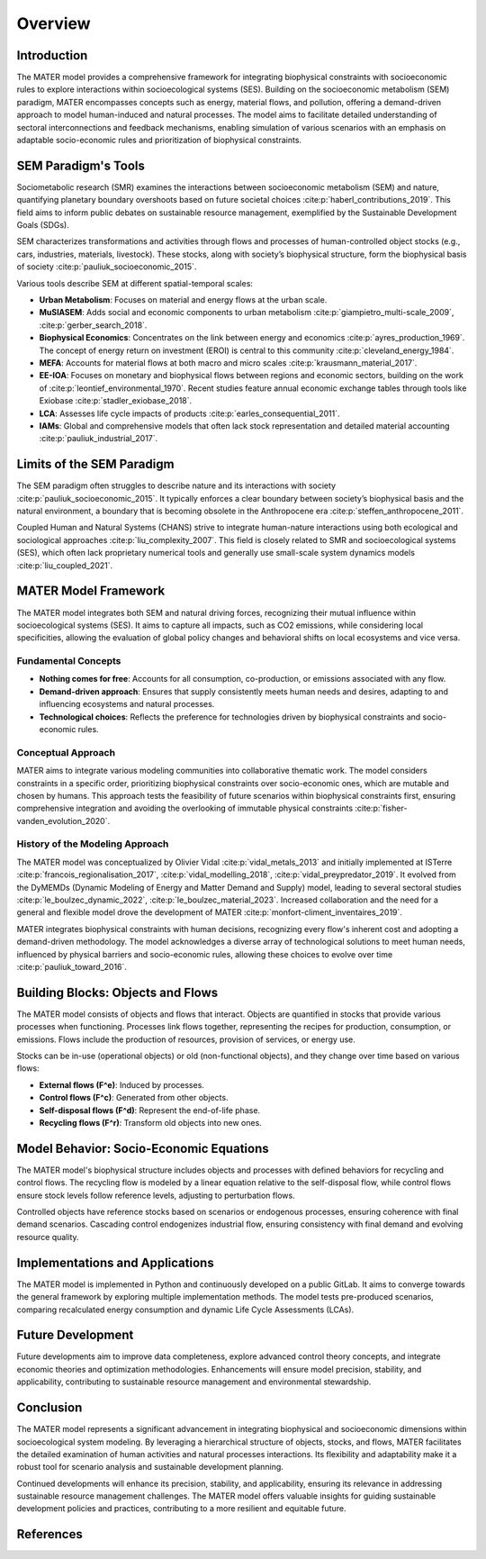 .. _overview:


========
Overview
========

Introduction
============

The MATER model provides a comprehensive framework for integrating biophysical constraints with socioeconomic rules to explore interactions within socioecological systems (SES). Building on the socioeconomic metabolism (SEM) paradigm, MATER encompasses concepts such as energy, material flows, and pollution, offering a demand-driven approach to model human-induced and natural processes. The model aims to facilitate detailed understanding of sectoral interconnections and feedback mechanisms, enabling simulation of various scenarios with an emphasis on adaptable socio-economic rules and prioritization of biophysical constraints.

SEM Paradigm's Tools
====================

Sociometabolic research (SMR) examines the interactions between socioeconomic metabolism (SEM) and nature, quantifying planetary boundary overshoots based on future societal choices :cite:p:`haberl_contributions_2019`. This field aims to inform public debates on sustainable resource management, exemplified by the Sustainable Development Goals (SDGs).

SEM characterizes transformations and activities through flows and processes of human-controlled object stocks (e.g., cars, industries, materials, livestock). These stocks, along with society’s biophysical structure, form the biophysical basis of society :cite:p:`pauliuk_socioeconomic_2015`.

Various tools describe SEM at different spatial-temporal scales:

- **Urban Metabolism**: Focuses on material and energy flows at the urban scale.
- **MuSIASEM**: Adds social and economic components to urban metabolism :cite:p:`giampietro_multi-scale_2009`, :cite:p:`gerber_search_2018`.
- **Biophysical Economics**: Concentrates on the link between energy and economics :cite:p:`ayres_production_1969`. The concept of energy return on investment (EROI) is central to this community :cite:p:`cleveland_energy_1984`.
- **MEFA**: Accounts for material flows at both macro and micro scales :cite:p:`krausmann_material_2017`.
- **EE-IOA**: Focuses on monetary and biophysical flows between regions and economic sectors, building on the work of :cite:p:`leontief_environmental_1970`. Recent studies feature annual economic exchange tables through tools like Exiobase :cite:p:`stadler_exiobase_2018`.
- **LCA**: Assesses life cycle impacts of products :cite:p:`earles_consequential_2011`.
- **IAMs**: Global and comprehensive models that often lack stock representation and detailed material accounting :cite:p:`pauliuk_industrial_2017`.

Limits of the SEM Paradigm
==========================

The SEM paradigm often struggles to describe nature and its interactions with society :cite:p:`pauliuk_socioeconomic_2015`. It typically enforces a clear boundary between society’s biophysical basis and the natural environment, a boundary that is becoming obsolete in the Anthropocene era :cite:p:`steffen_anthropocene_2011`. 

Coupled Human and Natural Systems (CHANS) strive to integrate human-nature interactions using both ecological and sociological approaches :cite:p:`liu_complexity_2007`. This field is closely related to SMR and socioecological systems (SES), which often lack proprietary numerical tools and generally use small-scale system dynamics models :cite:p:`liu_coupled_2021`.

MATER Model Framework
=====================

The MATER model integrates both SEM and natural driving forces, recognizing their mutual influence within socioecological systems (SES). It aims to capture all impacts, such as CO2 emissions, while considering local specificities, allowing the evaluation of global policy changes and behavioral shifts on local ecosystems and vice versa.

Fundamental Concepts
--------------------

- **Nothing comes for free**: Accounts for all consumption, co-production, or emissions associated with any flow.
- **Demand-driven approach**: Ensures that supply consistently meets human needs and desires, adapting to and influencing ecosystems and natural processes.
- **Technological choices**: Reflects the preference for technologies driven by biophysical constraints and socio-economic rules.

Conceptual Approach
-------------------

MATER aims to integrate various modeling communities into collaborative thematic work. The model considers constraints in a specific order, prioritizing biophysical constraints over socio-economic ones, which are mutable and chosen by humans. This approach tests the feasibility of future scenarios within biophysical constraints first, ensuring comprehensive integration and avoiding the overlooking of immutable physical constraints :cite:p:`fisher-vanden_evolution_2020`.

History of the Modeling Approach
--------------------------------

The MATER model was conceptualized by Olivier Vidal :cite:p:`vidal_metals_2013` and initially implemented at ISTerre :cite:p:`francois_regionalisation_2017`, :cite:p:`vidal_modelling_2018`, :cite:p:`vidal_preypredator_2019`. It evolved from the DyMEMDs (Dynamic Modeling of Energy and Matter Demand and Supply) model, leading to several sectoral studies :cite:p:`le_boulzec_dynamic_2022`, :cite:p:`le_boulzec_material_2023`. Increased collaboration and the need for a general and flexible model drove the development of MATER :cite:p:`monfort-climent_inventaires_2019`.

MATER integrates biophysical constraints with human decisions, recognizing every flow's inherent cost and adopting a demand-driven methodology. The model acknowledges a diverse array of technological solutions to meet human needs, influenced by physical barriers and socio-economic rules, allowing these choices to evolve over time :cite:p:`pauliuk_toward_2016`.

Building Blocks: Objects and Flows
==================================

The MATER model consists of objects and flows that interact. Objects are quantified in stocks that provide various processes when functioning. Processes link flows together, representing the recipes for production, consumption, or emissions. Flows include the production of resources, provision of services, or energy use.

Stocks can be in-use (operational objects) or old (non-functional objects), and they change over time based on various flows:

- **External flows (F^e)**: Induced by processes.
- **Control flows (F^c)**: Generated from other objects.
- **Self-disposal flows (F^d)**: Represent the end-of-life phase.
- **Recycling flows (F^r)**: Transform old objects into new ones.

Model Behavior: Socio-Economic Equations
========================================

The MATER model's biophysical structure includes objects and processes with defined behaviors for recycling and control flows. The recycling flow is modeled by a linear equation relative to the self-disposal flow, while control flows ensure stock levels follow reference levels, adjusting to perturbation flows.

Controlled objects have reference stocks based on scenarios or endogenous processes, ensuring coherence with final demand scenarios. Cascading control endogenizes industrial flow, ensuring consistency with final demand and evolving resource quality.

Implementations and Applications
================================

The MATER model is implemented in Python and continuously developed on a public GitLab. It aims to converge towards the general framework by exploring multiple implementation methods. The model tests pre-produced scenarios, comparing recalculated energy consumption and dynamic Life Cycle Assessments (LCAs).

Future Development
==================

Future developments aim to improve data completeness, explore advanced control theory concepts, and integrate economic theories and optimization methodologies. Enhancements will ensure model precision, stability, and applicability, contributing to sustainable resource management and environmental stewardship.

Conclusion
==========

The MATER model represents a significant advancement in integrating biophysical and socioeconomic dimensions within socioecological system modeling. By leveraging a hierarchical structure of objects, stocks, and flows, MATER facilitates the detailed examination of human activities and natural processes interactions. Its flexibility and adaptability make it a robust tool for scenario analysis and sustainable development planning.

Continued developments will enhance its precision, stability, and applicability, ensuring its relevance in addressing sustainable resource management challenges. The MATER model offers valuable insights for guiding sustainable development policies and practices, contributing to a more resilient and equitable future.

References
==========

.. bibliography::